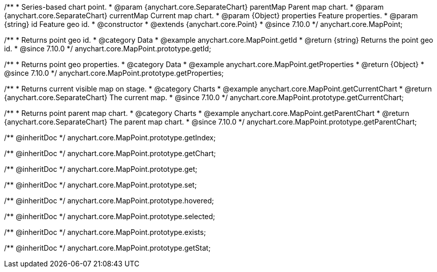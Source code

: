 /**
 * Series-based chart point.
 * @param {anychart.core.SeparateChart} parentMap Parent map chart.
 * @param {anychart.core.SeparateChart} currentMap Current map chart.
 * @param {Object} properties Feature properties.
 * @param {string} id Feature geo id.
 * @constructor
 * @extends {anychart.core.Point}
 * @since 7.10.0
 */
anychart.core.MapPoint;

//----------------------------------------------------------------------------------------------------------------------
//
//  anychart.core.MapPoint.prototype.getId
//
//----------------------------------------------------------------------------------------------------------------------

/**
 * Returns point geo id.
 * @category Data
 * @example anychart.core.MapPoint.getId
 * @return {string} Returns the point geo id.
 * @since 7.10.0
 */
anychart.core.MapPoint.prototype.getId;

//----------------------------------------------------------------------------------------------------------------------
//
//  anychart.core.MapPoint.prototype.getProperties
//
//----------------------------------------------------------------------------------------------------------------------

/**
 * Returns point geo properties.
 * @category Data
 * @example anychart.core.MapPoint.getProperties
 * @return {Object}
 * @since 7.10.0
 */
anychart.core.MapPoint.prototype.getProperties;

//----------------------------------------------------------------------------------------------------------------------
//
//  anychart.core.MapPoint.prototype.getCurrentChart;
//
//----------------------------------------------------------------------------------------------------------------------

/**
 * Returns current visible map on stage.
 * @category Charts
 * @example anychart.core.MapPoint.getCurrentChart
 * @return {anychart.core.SeparateChart} The current map.
 * @since 7.10.0
 */
anychart.core.MapPoint.prototype.getCurrentChart;

//----------------------------------------------------------------------------------------------------------------------
//
//  anychart.core.MapPoint.prototype.getParentChart
//
//----------------------------------------------------------------------------------------------------------------------

/**
 * Returns point parent map chart.
 * @category Charts
 * @example anychart.core.MapPoint.getParentChart
 * @return {anychart.core.SeparateChart} The parent map chart.
 * @since 7.10.0
 */
anychart.core.MapPoint.prototype.getParentChart;

/** @inheritDoc */
anychart.core.MapPoint.prototype.getIndex;

/** @inheritDoc */
anychart.core.MapPoint.prototype.getChart;

/** @inheritDoc */
anychart.core.MapPoint.prototype.get;

/** @inheritDoc */
anychart.core.MapPoint.prototype.set;

/** @inheritDoc */
anychart.core.MapPoint.prototype.hovered;

/** @inheritDoc */
anychart.core.MapPoint.prototype.selected;

/** @inheritDoc */
anychart.core.MapPoint.prototype.exists;

/** @inheritDoc */
anychart.core.MapPoint.prototype.getStat;

